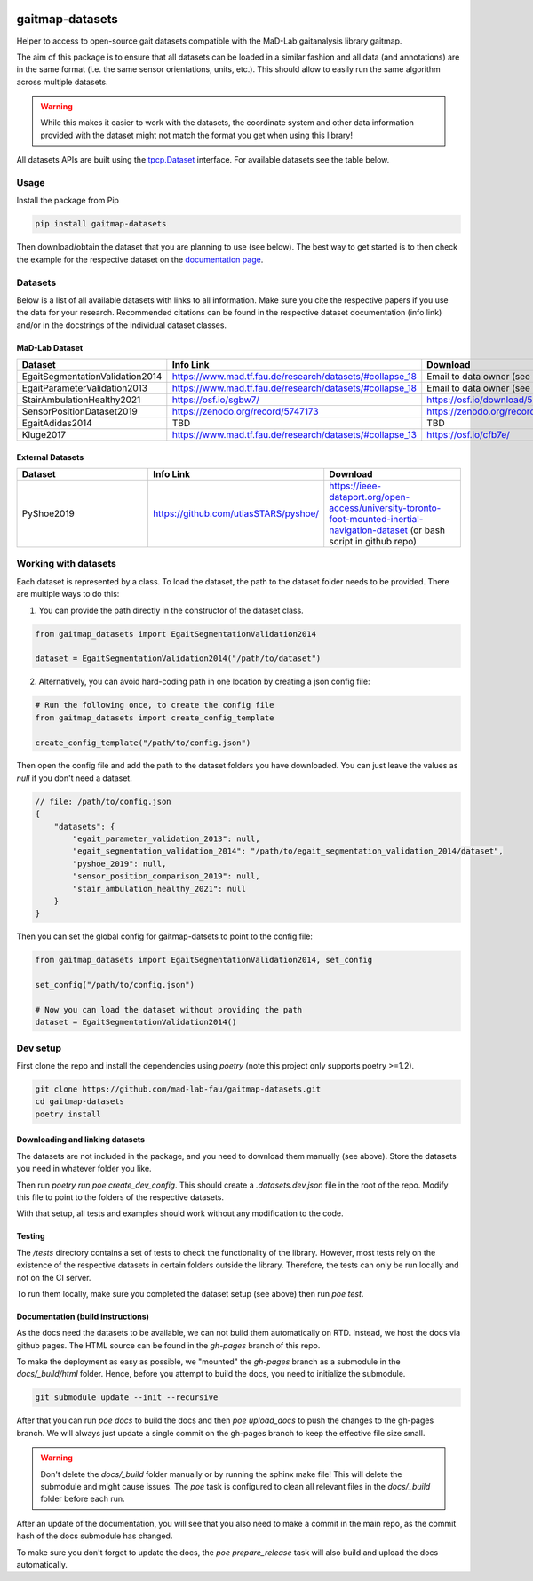 .. image:: https://img.shields.io/pypi/v/gaitmap-datasets
   :target: https://pypi.org/project/gaitmap-datasets/
.. image:: https://img.shields.io/badge/docs-online-green
   :target: https://mad-lab-fau.github.io/gaitmap-datasets
.. image:: https://img.shields.io/badge/code%20style-black-000000.svg
   :target: https://github.com/psf/black
.. image:: https://img.shields.io/pypi/dm/gaitmap-datasets
   :target: https://pypi.org/project/gaitmap-datasets/

gaitmap-datasets
================

Helper to access to open-source gait datasets compatible with the MaD-Lab gaitanalysis library gaitmap.

The aim of this package is to ensure that all datasets can be loaded in a similar fashion and all data (and annotations)
are in the same format (i.e. the same sensor orientations, units, etc.).
This should allow to easily run the same algorithm across multiple datasets.

.. warning:: While this makes it easier to work with the datasets, the coordinate system and other data information
             provided with the dataset might not match the format you get when using this library!


All datasets APIs are built using the
`tpcp.Dataset <https://tpcp.readthedocs.io/en/latest/modules/generated/dataset/tpcp.Dataset.html#tpcp.Dataset>`_
interface.
For available datasets see the table below.

Usage
-----

Install the package from Pip

.. code-block:: bash

    pip install gaitmap-datasets


Then download/obtain the dataset that you are planning to use (see below).
The best way to get started is to then check the example for the respective dataset on the 
`documentation page <https://mad-lab-fau.github.io/gaitmap-datasets/auto_examples/index.html>`_.

Datasets
--------

Below is a list of all available datasets with links to all information.
Make sure you cite the respective papers if you use the data for your research.
Recommended citations can be found in the respective dataset documentation (info link) and/or in the docstrings of the 
individual dataset classes.

MaD-Lab Dataset
+++++++++++++++

.. list-table::
   :widths: 30 30 30
   :header-rows: 1

   * - Dataset
     - Info Link
     - Download
   * - EgaitSegmentationValidation2014
     - https://www.mad.tf.fau.de/research/datasets/#collapse_18
     - Email to data owner (see info link)
   * - EgaitParameterValidation2013
     - https://www.mad.tf.fau.de/research/datasets/#collapse_18
     - Email to data owner (see info link)
   * - StairAmbulationHealthy2021
     - https://osf.io/sgbw7/
     - https://osf.io/download/5ueq6/
   * - SensorPositionDataset2019
     - https://zenodo.org/record/5747173
     - https://zenodo.org/record/5747173
   * - EgaitAdidas2014
     - TBD
     - TBD
   * - Kluge2017
     - https://www.mad.tf.fau.de/research/datasets/#collapse_13
     - https://osf.io/cfb7e/

External Datasets
++++++++++++++++++

.. list-table::
   :widths: 30 30 30
   :header-rows: 1

   * - Dataset
     - Info Link
     - Download
   * - PyShoe2019
     - https://github.com/utiasSTARS/pyshoe/
     - https://ieee-dataport.org/open-access/university-toronto-foot-mounted-inertial-navigation-dataset (or bash script in github repo)



Working with datasets
---------------------

Each dataset is represented by a class.
To load the dataset, the path to the dataset folder needs to be provided.
There are multiple ways to do this:

1. You can provide the path directly in the constructor of the dataset class.

.. code-block:: python

    from gaitmap_datasets import EgaitSegmentationValidation2014

    dataset = EgaitSegmentationValidation2014("/path/to/dataset")


2. Alternatively, you can avoid hard-coding path in one location by creating a json config file:

.. code-block:: python

    # Run the following once, to create the config file
    from gaitmap_datasets import create_config_template

    create_config_template("/path/to/config.json")

Then open the config file and add the path to the dataset folders you have downloaded.
You can just leave the values as `null` if you don't need a dataset.

.. code-block:: json

    // file: /path/to/config.json
    {
        "datasets": {
            "egait_parameter_validation_2013": null,
            "egait_segmentation_validation_2014": "/path/to/egait_segmentation_validation_2014/dataset",
            "pyshoe_2019": null,
            "sensor_position_comparison_2019": null,
            "stair_ambulation_healthy_2021": null
        }
    }


Then you can set the global config for gaitmap-datsets to point to the config file:

.. code-block:: python

    from gaitmap_datasets import EgaitSegmentationValidation2014, set_config

    set_config("/path/to/config.json")

    # Now you can load the dataset without providing the path
    dataset = EgaitSegmentationValidation2014()



Dev setup
---------

First clone the repo and install the dependencies using `poetry` (note this project only supports poetry >=1.2).

.. code-block:: bash

    git clone https://github.com/mad-lab-fau/gaitmap-datasets.git
    cd gaitmap-datasets
    poetry install


Downloading and linking datasets
++++++++++++++++++++++++++++++++

The datasets are not included in the package, and you need to download them manually (see above).
Store the datasets you need in whatever folder you like.

Then run `poetry run poe create_dev_config`.
This should create a `.datasets.dev.json` file in the root of the repo.
Modify this file to point to the folders of the respective datasets.

With that setup, all tests and examples should work without any modification to the code.

Testing
+++++++

The `/tests` directory contains a set of tests to check the functionality of the library.
However, most tests rely on the existence of the respective datasets in certain folders outside the library.
Therefore, the tests can only be run locally and not on the CI server.

To run them locally, make sure you completed the dataset setup (see above) then run `poe test`.

Documentation (build instructions)
++++++++++++++++++++++++++++++++++

As the docs need the datasets to be available, we can not build them automatically on RTD.
Instead, we host the docs via github pages.
The HTML source can be found in the `gh-pages` branch of this repo.

To make the deployment as easy as possible, we "mounted" the `gh-pages` branch as a submodule in the `docs/_build/html`
folder.
Hence, before you attempt to build the docs, you need to initialize the submodule.

.. code-block:: bash

    git submodule update --init --recursive

After that you can run `poe docs` to build the docs and then `poe upload_docs` to push the changes to the gh-pages
branch.
We will always just update a single commit on the gh-pages branch to keep the effective file size small.

.. warning:: Don't delete the `docs/_build` folder manually or by running the sphinx make file!
             This will delete the submodule and might cause issues.
             The `poe` task is configured to clean all relevant files in the `docs/_build` folder before each run.

After an update of the documentation, you will see that you also need to make a commit in the main repo, as the commit 
hash of the docs submodule has changed.

To make sure you don't forget to update the docs, the `poe prepare_release` task will also build and upload the docs 
automatically.